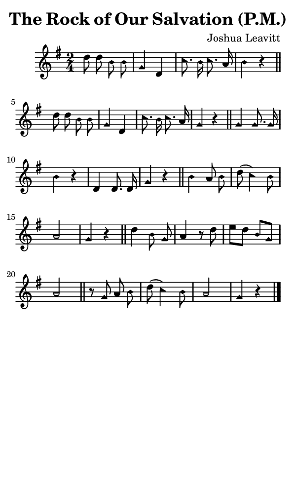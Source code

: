 \version "2.18.2"

#(set-global-staff-size 14)

\header {
  title=\markup {
    The Rock of Our Salvation (P.M.)
  }
  composer = \markup {
    Joshua Leavitt
  }
  tagline = ##f
}

sopranoMusic = {
  \aikenHeads
  \clef treble
  \key g \major
  \autoBeamOff
  \time 2/4
  \relative c'' {
    \set Score.tempoHideNote = ##t \tempo 4 = 80
    
    d8 d b b g4 d c'8. b16 c8. a16 b4 r \bar "||"
    d8 d b b g4 d c'8. b16 c8. a16 g4 r \bar "||"
    g4 g8. g16 b4 r d,4 d8. d16 g4 r \bar "||"
    b4 a8 b d( c4) b8 a2 g4 r \bar "||"
    d'4 b8 g \noBreak a4 r8 d8 e[ d] b[ g] a2 \bar "||"
    r8 g a b d( c4) b8 a2 g4 r \bar "|."
  }
}

#(set! paper-alist (cons '("phone" . (cons (* 3 in) (* 5 in))) paper-alist))

\paper {
  #(set-paper-size "phone")
}

\score {
  <<
    \new Staff {
      \new Voice {
	\sopranoMusic
      }
    }
  >>
}